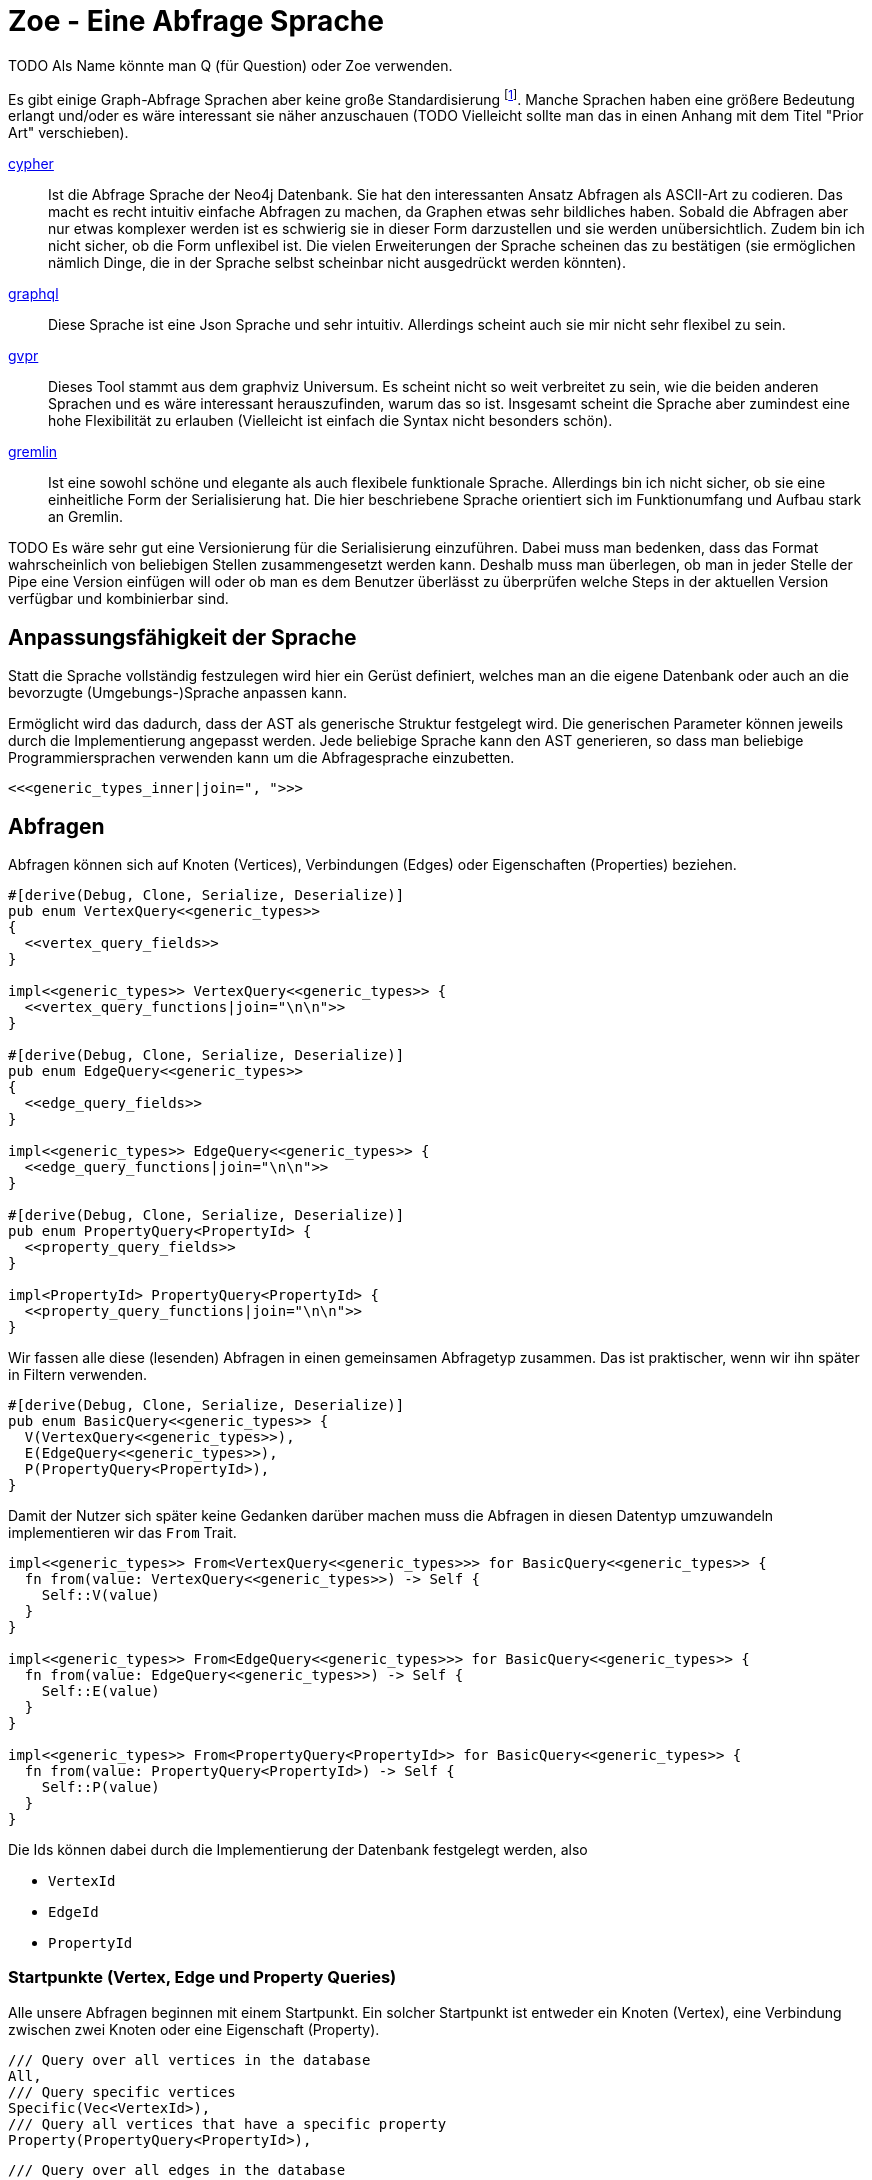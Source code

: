 Zoe - Eine Abfrage Sprache
==========================
TODO Als Name könnte man Q (für Question) oder Zoe verwenden.

Es gibt einige Graph-Abfrage Sprachen aber keine große Standardisierung footnote:[Und dem will ich hier Abhilfe schaffen, durch eine weitere Sprache :)]. Manche Sprachen haben eine größere Bedeutung erlangt und/oder es wäre interessant sie näher anzuschauen (TODO Vielleicht sollte man das in einen Anhang mit dem Titel "Prior Art" verschieben).

https://neo4j.com/developer/cypher/[cypher]:: Ist die Abfrage Sprache
  der Neo4j Datenbank. Sie hat den interessanten Ansatz Abfragen als
  ASCII-Art zu codieren. Das macht es recht intuitiv einfache Abfragen
  zu machen, da Graphen etwas sehr bildliches haben. Sobald die Abfragen
  aber nur etwas komplexer werden ist es schwierig sie in dieser Form
  darzustellen und sie werden unübersichtlich. Zudem bin ich nicht
  sicher, ob die Form unflexibel ist. Die vielen Erweiterungen der
  Sprache scheinen das zu bestätigen (sie ermöglichen nämlich Dinge, die
  in der Sprache selbst scheinbar nicht ausgedrückt werden könnten).
https://graphql.org/[graphql]:: Diese Sprache ist eine Json Sprache und
  sehr intuitiv. Allerdings scheint auch sie mir nicht sehr flexibel zu
  sein.
http://www.graphviz.org/pdf/gvpr.1.pdf[gvpr]:: Dieses Tool stammt aus
  dem graphviz Universum. Es scheint nicht so weit verbreitet zu
  sein, wie die beiden anderen Sprachen und es wäre interessant
  herauszufinden, warum das so ist. Insgesamt scheint die Sprache aber
  zumindest eine hohe Flexibilität zu erlauben (Vielleicht ist einfach
  die Syntax nicht besonders schön).
https://tinkerpop.apache.org/gremlin.html[gremlin]:: Ist eine sowohl
  schöne und elegante als auch flexibele funktionale Sprache. Allerdings
  bin ich nicht sicher, ob sie eine einheitliche Form der Serialisierung
  hat. Die hier beschriebene Sprache orientiert sich im Funktionumfang
  und Aufbau stark an Gremlin.

TODO Es wäre sehr gut eine Versionierung für die Serialisierung einzuführen. Dabei muss man bedenken, dass das Format wahrscheinlich von beliebigen Stellen zusammengesetzt werden kann. Deshalb muss man überlegen, ob man in jeder Stelle der Pipe eine Version einfügen will oder ob man es dem Benutzer überlässt zu überprüfen welche Steps in der aktuellen Version verfügbar und kombinierbar sind.

== Anpassungsfähigkeit der Sprache
Statt die Sprache vollständig festzulegen wird hier ein Gerüst
definiert, welches man an die eigene Datenbank oder auch an die
bevorzugte (Umgebungs-)Sprache anpassen kann.

Ermöglicht wird das dadurch, dass der AST als generische Struktur
festgelegt wird. Die generischen Parameter können jeweils durch die
Implementierung angepasst werden. Jede beliebige Sprache kann den AST
generieren, so dass man beliebige Programmiersprachen verwenden kann um
die Abfragesprache einzubetten.

[[generic_types]]
[source, rust]
----
<<<generic_types_inner|join=", ">>>
----

== Abfragen
Abfragen können sich auf Knoten (Vertices), Verbindungen (Edges) oder
Eigenschaften (Properties) beziehen.

[[structs]]
[source, rust]
----
#[derive(Debug, Clone, Serialize, Deserialize)]
pub enum VertexQuery<<generic_types>>
{
  <<vertex_query_fields>>
}

impl<<generic_types>> VertexQuery<<generic_types>> {
  <<vertex_query_functions|join="\n\n">>
}

#[derive(Debug, Clone, Serialize, Deserialize)]
pub enum EdgeQuery<<generic_types>>
{
  <<edge_query_fields>>
}

impl<<generic_types>> EdgeQuery<<generic_types>> {
  <<edge_query_functions|join="\n\n">>
}

#[derive(Debug, Clone, Serialize, Deserialize)]
pub enum PropertyQuery<PropertyId> {
  <<property_query_fields>>
}

impl<PropertyId> PropertyQuery<PropertyId> {
  <<property_query_functions|join="\n\n">>
}
----

Wir fassen alle diese (lesenden) Abfragen in einen gemeinsamen
Abfragetyp zusammen. Das ist praktischer, wenn wir ihn später in Filtern
verwenden.

[[structs]]
[source, rust]
----
#[derive(Debug, Clone, Serialize, Deserialize)]
pub enum BasicQuery<<generic_types>> {
  V(VertexQuery<<generic_types>>),
  E(EdgeQuery<<generic_types>>),
  P(PropertyQuery<PropertyId>),
}
----

Damit der Nutzer sich später keine Gedanken darüber machen muss die
Abfragen in diesen Datentyp umzuwandeln implementieren wir das `From`
Trait.

[[structs]]
[source, rust]
----
impl<<generic_types>> From<VertexQuery<<generic_types>>> for BasicQuery<<generic_types>> {
  fn from(value: VertexQuery<<generic_types>>) -> Self {
    Self::V(value)
  }
}

impl<<generic_types>> From<EdgeQuery<<generic_types>>> for BasicQuery<<generic_types>> {
  fn from(value: EdgeQuery<<generic_types>>) -> Self {
    Self::E(value)
  }
}

impl<<generic_types>> From<PropertyQuery<PropertyId>> for BasicQuery<<generic_types>> {
  fn from(value: PropertyQuery<PropertyId>) -> Self {
    Self::P(value)
  }
}
----

Die Ids können dabei durch die Implementierung der Datenbank festgelegt
werden, also

* [[generic_types_inner]]`VertexId`
* [[generic_types_inner]]`EdgeId`
* [[generic_types_inner]]`PropertyId`

[[start_points]]
=== Startpunkte (Vertex, Edge und Property Queries)
Alle unsere Abfragen beginnen mit einem Startpunkt. Ein solcher
Startpunkt ist entweder ein Knoten (Vertex), eine Verbindung zwischen
zwei Knoten oder eine Eigenschaft (Property).

[[vertex_query_fields]]
[source, rust]
----
/// Query over all vertices in the database
All,
/// Query specific vertices
Specific(Vec<VertexId>),
/// Query all vertices that have a specific property
Property(PropertyQuery<PropertyId>),
----

[[edge_query_fields]]
[source, rust]
----
/// Query over all edges in the database
All,
/// Query specific edges
Specific(Vec<EdgeId>),
/// Query all Edges that have a specific property
Property(PropertyQuery<PropertyId>),
----

[[query_functions_template]]
[source, rust]
----
pub fn all() -> Self {
  <<Type>>Query::All
}

pub fn from_ids(ids: Vec<<<Type>>Id>) -> Self {
  <<Type>>Query::Specific(ids)
}

pub fn from_property(p: PropertyQuery<PropertyId>) -> Self {
  <<Type>>Query::Property(p)
}
----

[%collapsible]
====

[[vertex_query_functions]]
[source, rust]
----
<<query_functions_template|
    join="\n\n",
    Type:="Vertex" >>
----

[[edge_query_functions]]
[source, rust]
----
<<query_functions_template|
    join="\n\n",
    Type:="Edge" >>
----

====

[%collapsible]
.Implementierung der Lua API
====

[[lua_startpoint_functions_template]]
[source, rust]
----
globals.set("<<function_pfx>>_all", lua.create_function(|_, ()| {
  Ok(<<Type>>Query::<<generic_types>>::all())
})?)?;
globals.set("<<function_pfx>>_from_ids", lua.create_function(|_, ids: Vec<<<Type>>Id>| {
  Ok(<<Type>>Query::<<generic_types>>::from_ids(ids))
})?)?;
globals.set("<<function_pfx>>_from_property", lua.create_function(|_, p: LuaPropertyQuery<<generic_types>>| {
  Ok(<<Type>>Query::<<generic_types>>::from_property(p.q))
})?)?;
----

[[init_lua]]
[source, rust]
----
<<lua_startpoint_functions_template|
    Type:="Vertex",
    function_pfx:="vq" >>

<<lua_startpoint_functions_template|
    Type:="Edge",
    function_pfx:="eq" >>
----

TODO Vielleicht ist eine weitere Vorgehensweise mit clousures statt mit
methoden doch besser. Es muss auf jeden Fall getestet werden, ob bei der
Vorgensweise mit Methoden Memory Probleme entstehen können.

[[implement_lua_types]]
[source, rust]
----
#[cfg(feature="lua")]
impl<<generic_types>> mlua::UserData for VertexQuery<<generic_types>>
where
  VertexId:   Clone + 'static,
  EdgeId:     Clone + 'static,
  PropertyId: Clone + 'static,
  VFilter:    Clone + 'static,
  EFilter:    Clone + 'static,
{
  fn add_methods<'lua, M: mlua::UserDataMethods<'lua, Self>>(methods: &mut M) {
    //methods.add_method("union", |_, this, q2: VertexQuery<<generic_types>>| {
    //  Ok(this.clone().union(q2))
    //});

    <<query_lua_functions>>
  }
}
----

[[implement_lua_types]]
[source, rust]
----
#[cfg(feature="lua")]
impl<<generic_types>> mlua::UserData for EdgeQuery<<generic_types>>
where
  VertexId:   Clone + 'static,
  EdgeId:     Clone + 'static,
  PropertyId: Clone + 'static,
  VFilter:    Clone + 'static,
  EFilter:    Clone + 'static,
{
  fn add_methods<'lua, M: mlua::UserDataMethods<'lua, Self>>(methods: &mut M) {
    <<query_lua_functions>>
  }
}
----

PropertyQueries bringen für die Implementierung in Lua ein besonderes
Problem mit sich: Sie haben nur einen generischen Parameter. Wenn man
aber Funktionen implementieren möchte um aus den PropertyQueries Vertex-
oder EdgeQuery Datensätze zu machen, so benötigt man die generieren
Parameter dieser Strukturen. Wir umgehen dieses Problem, indem wir eine
Wrapper Struktur für die Lua API anlegen und dieser mit `PhantomData`
die zusätzlichen generischen Parameter übergeben.

[[implement_lua_types]]
[source, rust]
----
#[cfg(feature="lua")]
#[derive(Clone)]
struct LuaPropertyQuery<<generic_types>> {
  q: PropertyQuery<PropertyId>,
  marker: std::marker::PhantomData<VertexQuery<<generic_types>>>,
}

#[cfg(feature="lua")]
impl<<generic_types>> LuaPropertyQuery<<generic_types>> {
  fn from_property_query(q: PropertyQuery<PropertyId>) -> Self {
    LuaPropertyQuery {
      q,
      marker: std::marker::PhantomData,
    }
  }
}

#[cfg(feature="lua")]
impl<<generic_types>> mlua::UserData for LuaPropertyQuery<<generic_types>>
where
  VertexId:   Clone + 'static,
  EdgeId:     Clone + 'static,
  PropertyId: Clone + 'static,
  VFilter:    Clone + 'static,
  EFilter:    Clone + 'static,
{
  fn add_methods<'lua, M: mlua::UserDataMethods<'lua, Self>>(methods: &mut M) {
    <<prop_query_lua_functions>>
  }
}
----

====

PropertyQueries können nur ganz am Anfang verwendet werden um Vertex
oder Edge Queries zu erzeugen. Entweder

* man hat bereits die Id einer Eigenschaft (Property)
+
[[property_query_fields]]
[source, rust]
----
/// Query a specific property
Specific(PropertyId),
----
+
[[property_query_functions]]
[source, rust]
----
pub fn from_id(id: PropertyId) -> Self {
  PropertyQuery::Specific(id)
}
----

* oder man sucht die Eigenschaften die auf die andere Eigenschaften
  verlinken bzw auf die eine andere Eigenschaft verlinkt.
+
[[property_query_fields]]
[source, rust]
----
/// All properties that use this property
ReferencingProperties(Box<PropertyQuery<PropertyId>>),
/// All properties that are used by this property
ReferencedProperties(Box<PropertyQuery<PropertyId>>),
----
+
[[property_query_functions]]
[source, rust]
----
/// Properties, die diese Property verwenden
pub fn referencing_properties(self) -> Self {
  PropertyQuery::ReferencingProperties(Box::new(self))
}

/// Properties, auf die diese Property verweist
pub fn referenced_properties(self) -> Self {
  PropertyQuery::ReferencedProperties(Box::new(self))
}
----

Da Eigenschaften der wohl häufigste Einstiegspunkt sind definieren
wir weitere Funktionen, die einen einfachen Übergang zu Knoten und
Verbindungen erlauben. So ermöglichen wir das intuitive Method chaining
zu verwenden, ohne dass man als Benutzer den Übergang zwischen den Typen
bemerkt.

[[property_query_functions]]
[source, rust]
----
pub fn referencing_vertices<
  VertexId,
  EdgeId,
  VFilter,
  EFilter,
>(self,
) -> VertexQuery<<generic_types>> {
  VertexQuery::Property(self)
}

pub fn referencing_edges<
  VertexId,
  EdgeId,
  VFilter,
  EFilter,
>(
  self,
) -> EdgeQuery<<generic_types>> {
  EdgeQuery::Property(self)
}
----

[%collapsible]
.Implementierung der Lua API
====

[[init_lua]]
[source, rust]
----
globals.set("pq_from_id", lua.create_function(|_, id: PropertyId| {
  Ok(LuaPropertyQuery::<VertexId, EdgeId, PropertyId, VFilter, EFilter> {
    q: PropertyQuery::from_id(id),
    marker: std::marker::PhantomData,
  })
})?)?;
----

[[prop_query_lua_functions]]
[source, rust]
----
methods.add_function("referencing_properties", |_, q: Self| {
  let q = q.q;
  Ok(LuaPropertyQuery::<VertexId, EdgeId, PropertyId, VFilter, EFilter>::from_property_query(q.referencing_properties()))
});
methods.add_function("referenced_properties", |_, q: Self| {
  let q = q.q;
  Ok(LuaPropertyQuery::<VertexId, EdgeId, PropertyId, VFilter, EFilter>::from_property_query(q.referenced_properties()))
});
methods.add_function("referencing_vertices", |_, q: Self| {
  Ok(q.q.referencing_vertices::<VertexId, EdgeId, VFilter, EFilter>())
});
methods.add_function("referencing_edges", |_, q: Self| {
  Ok(q.q.referencing_edges::<VertexId, EdgeId, VFilter, EFilter>())
});
----

====

=== Die Suche ausweiten
Sobald wir eine Vertex oder Edge Query als Beginn haben können wir uns
von dort aus Vorwärts hangeln.

Die Schritte lassen sich hierbei in Kategorien einteilen:

Traversals:: Hiermit "hangeln" wir uns zu benachbarten Knoten oder
Verbindungen vor. Sie sind nützlich um strukturelle Muster zu finden.

Filter:: Dadurch können wir feststellen, ob der Knoten/die Verbindung
welche wir gerade untersuchen unseren vorgegebenen Kriterien entspricht.

Seiteneffekte:: Hier können wir Informationen aus den bereits
untersuchten Daten heraussuchen und diese zur späteren Verwendung
speichern.

TODO Aggregate

Die Kategorien gehen wir nun durch, wobei wir sowohl die Strukturen
definieren, die nötig sind um den jeweiligen Ausdruck zu speichern und
zu versenden als auch Funktionen, die ermöglichen bestehende Abfragen
mit dem jeweiligen Schritt zu erweitern.

[[traversals]]
=== Sprünge zu den nächsten Knoten (Traversals)
Wir beginnen mit den `Traversals`. Ausgehend von einem <<start_points,
Startpunkt>> können wir zu den jeweils verbundenen ausgehenden und
eingehenden Knoten bzw Verbindungen vordringen.

[[vertex_query_fields]]
[source, rust]
----
/// Select all vertices on the outgoing side of
/// edges.
Out(EdgeQuery<<generic_types>>),
/// Select all vertices on the incoming side of
/// edges.
In(EdgeQuery<<generic_types>>),
----

[[edge_query_fields]]
[source, rust]
----
/// Select all edges on the outgoing side of
/// vertices.
Out(Box<VertexQuery<<generic_types>>>),
/// Select all edges on the incoming side of
/// vertices.
In(Box<VertexQuery<<generic_types>>>),
----

[[vertex_query_functions]]
[source, rust]
----
pub fn outgoing(self) -> EdgeQuery<<generic_types>> {
  EdgeQuery::Out(Box::new(self))
}

pub fn ingoing(self) -> EdgeQuery<<generic_types>> {
  EdgeQuery::In(Box::new(self))
}
----

[[edge_query_functions]]
[source, rust]
----
pub fn outgoing(self) -> VertexQuery<<generic_types>> {
  VertexQuery::Out(self)
}

pub fn ingoing(self) -> VertexQuery<<generic_types>> {
  VertexQuery::In(self)
}
----

=== Filter
Neben den <<traversals, Sprüngen von einem Knoten zum nächsten>> wollen
wir auch unsere Ergebnisse filtern. Dadurch können wir die Menge unserer
Ergebnisse nach Kriterien eingrenzen.

Der naheliegenste Filter ist, dass wir gerne prüfen möchten, ob die
Eigenschaften (Properties) eines Knotens oder einer Verbindung unseren
Vorstellungen exakt entsprechen.

Die Einschränkung, dass die Eigenschaften *exakt* gleich sein müssen
macht sie zwar weniger mächtig als die allgemeinen Filterfunktionen
(TODO link) aber wird dennoch häufig benötigt um strukturelle Abfragen
zu machen (z.B. weis man oft genau den Verbindungstyp zwischen zwei
Knoten). Der Vorteil ist, dass diese Abfrage weitere Optimierungen zur
Laufzeit zulässt, da man indirekt weitere <<start_points, Startpunkte>>
bekommt.

[[vertex_query_fields]]
[source, rust]
----
//PropertyFilter(Box<VertexQuery<<generic_types>>>, PropertyQuery<PropertyId>),
----

[[edge_query_fields]]
[source, rust]
----
//PropertyFilter(Box<EdgeQuery<<generic_types>>>, PropertyQuery<PropertyId>),
----

Eine Menge Filter können wir auch mithilfe der Mengenlehre (TODO link)
definieren. Diese erlaubt uns die Ergebnisse von Subabfragen miteinander
zu verbinden. Das bietet den Vorteil, dass man dafür nichts über den
eigentlichen Inhalt der Knoten und Verbindungen wissen muss und sich
oft Abfragen mit einem gleichen Resultat eryeugen lassen, die aber eine
andere Reihenfolge der Mengenoperationen haben. Das wiederum ist eine
große Hilfe um Abfragen zu optimieren.

TODO Jeweils Links auf Wikipedia und Venn Diagramme bei jedem Filtertyp.

Die verfügbaren Operationen sind:

* *union*: Hier werden alle Ergebnisse der Subabfragen vereinigt.
+
image::img/venn_union.svg[width=100]
+
[[vertex_query_fields]]
[source, rust]
----
/// Create a union with all vertices in the query
/// context (side effect).
Union(Box<VertexQuery<<generic_types>>>, Box<VertexQuery<<generic_types>>>),
----
+
[[query_functions_template]]
[source, rust]
----
pub fn union(self, q: <<Type>>Query<<generic_types>>) -> Self {
  <<Type>>Query::Union(Box::new(self), Box::new(q))
}
----

* *intersection*: Hier werden alle Ergebnisse behalten, welche sowohl in
  der einen, als auch in der anderen Subabfrage gefunden wurden
  (Schnittmenge).
+
image::img/venn_intersection.svg[width=100]
+
[[vertex_query_fields]]
[source, rust]
----
/// Create an intersection with all vertices in
/// the query context (side effect).
Intersect(Box<VertexQuery<<generic_types>>>, Box<VertexQuery<<generic_types>>>),
----
+
[[query_functions_template]]
[source, rust]
----
pub fn intersect(self, q: <<Type>>Query<<generic_types>>) -> Self {
  <<Type>>Query::Intersect(Box::new(self), Box::new(q))
}
----

* *substract*: Hier wird die Differenzmenge gebildet, es bleiben also
  nur die Ergebnisse, der ersten Subabfrage über, welche _nicht_ auch
  durch die zweite Subabfrage gefunden wurden.
+
image::img/venn_substract.svg[width=100]
+
[[vertex_query_fields]]
[source, rust]
----
/// Remove all vertices in the current query from
/// the query context (side effect).
Substract(Box<VertexQuery<<generic_types>>>, Box<VertexQuery<<generic_types>>>),
----
+
[[query_functions_template]]
[source, rust]
----
pub fn substract(self, q: <<Type>>Query<<generic_types>>) -> Self {
  <<Type>>Query::Substract(Box::new(self), Box::new(q))
}
----

* *disjunctive_union*: Hier wird die symetrische Differenzmenge
  gebildet. Das bedeutet, es werden alle Ergebnisse behalten, die
  entweder in der einen oder anderen Subabfrage gefunden wurden, aber
  _nicht von beiden_.
+
image::img/venn_disjunctive_union.svg[width=100]
+
[[vertex_query_fields]]
[source, rust]
----
/// Store all vertices in the query context which
/// are either in the current selection or in the
/// query context but not in both (side effect).
DisjunctiveUnion(Box<VertexQuery<<generic_types>>>, Box<VertexQuery<<generic_types>>>),
----

[[edge_query_fields]]
[source, rust]
----
/// Create a union with all edges in the query
/// context (side effect).
Union(Box<EdgeQuery<<generic_types>>>, Box<EdgeQuery<<generic_types>>>),
/// Create an intersection with all edges in
/// the query context (side effect).
Intersect(Box<EdgeQuery<<generic_types>>>, Box<EdgeQuery<<generic_types>>>),
/// Remove all edges in the current query from
/// the query context (side effect).
Substract(Box<EdgeQuery<<generic_types>>>, Box<EdgeQuery<<generic_types>>>),
/// Store all edges in the query context which
/// are either in the current selection or in the
/// query context but not in both (side effect).
DisjunctiveUnion(Box<EdgeQuery<<generic_types>>>, Box<EdgeQuery<<generic_types>>>),
----

[%collapsible]
.Implementierung der Lua API
====

[[query_lua_functions]]
[source, rust]
----
methods.add_function("union", |_, queries: (Self, Self)| {
  let (q1, q2) = queries;
  Ok(q1.union(q2))
});
methods.add_function("intersect", |_, queries: (Self, Self)| {
  let (q1, q2) = queries;
  Ok(q1.intersect(q2))
});
methods.add_function("substract", |_, queries: (Self, Self)| {
  let (q1, q2) = queries;
  Ok(q1.substract(q2))
});
----

TODO Funktion für DisjunctiveUnion in Lua API aufnehmen.
TODO Im Metatable mit Funktionen für + - etc verbinden. Dadurch wird eine sehr natürliche und lesbare verwendung in Lua möglich.

====

==== Filter mit beliebigen Kriterien
Die vorigen Filter sind sehr nützlich, da sie sich gut optimieren
lassen. Aber irgenwann kommt man nicht darum herum beliebige Kriterien
an seine Filter anzulegen um bei den Möglichkeiten nicht eingeschränkt
zu sein. Hier wird es möglich beliebige Kriterien an einen Knoten, eine
Verbindung oder eine Property anzulegen.

Dabei gilt aber die Grundregel: Wenn man einen oder eine Kombination der
anderen Filter verwenden kann um das gleiche zu erreichen sollte man das
tun, da sie besser optimiert werden können.

Diese Filter können sehr individuell festgelegt werden. Die einzelnen
Datenbankimplementierungen können dabei selbst festlegen welche
Implementierung sie für beliebige Filter zulassen wollen (oder auch
selbst eine Implementierung liefern). Dazu gibt es Filter für

* Knoten [[generic_types_inner]]`VFilter`
* Verbindungen [[generic_types_inner]]`EFilter`

[[vertex_query_fields]]
[source, rust]
----
/// Filter some vertices by function
Filter(Box<VertexQuery<<generic_types>>>, VFilter),
----

[[edge_query_fields]]
[source, rust]
----
/// Filter some edges by function
Filter(Box<EdgeQuery<<generic_types>>>, EFilter),
----

[[vertex_query_functions]]
[source, rust]
----
pub fn filter(self, filter: VFilter) -> Self {
  VertexQuery::Filter(Box::new(self), filter)
}
----

Diese Filter bekommen ein Programm übergeben welches jeweils auf den
Kontext der Abfrage zugreifen kann. Anhand dessen kann es entscheiden,
ob der entsprechende Kontext den Kriterien entspricht.

Der Kontext für Knoten bzw Verbindungen besteht dabei aus der Id des
aktuell erreichten Elementes (also des aktuellen Knotens oder der
aktuellen Verbindung), dem Pfad dorthin und Variablen, die durch
Seiteneffekte (TODO link) gesetzt wurden.

[[structs]]
[source, rust]
----
#[derive(Debug, Clone, Serialize, Deserialize)]
pub struct VertexQueryContext<<ctx_generics>> {
  // The current vertex
  pub id: VertexId,
  // The path that led till here
  pub path: Vec<(VertexId, EdgeId)>,
  // If the path started by an edge it
  // set here
  pub start: Option<EdgeId>,
  // Variables that were set in side effects
  pub variables: HashMap<String, serde_json::Value>,
}

impl<<ctx_generics>> VertexQueryContext<VertexId, EdgeId> {
  <<vertex_ctx_functions|join="\n\n">>
}

#[derive(Debug, Clone, Serialize, Deserialize)]
pub struct EdgeQueryContext<<ctx_generics>> {
  // The current vertex
  pub id: EdgeId,
  // The path that led till here
  pub path: Vec<(VertexId, EdgeId)>,
  // If the path started by an edge it
  // set here
  pub start: Option<EdgeId>,
  // Variables that were set in side effects
  pub variables: HashMap<String, serde_json::Value>,
}

impl<<ctx_generics>> EdgeQueryContext<VertexId, EdgeId> {
  <<edge_ctx_functions|join="\n\n">>
}
----

Dafür benötigen wir einige Traits und Strukturen

[[imports]]
[source, rust]
----
use core::hash::Hash;
use std::collections::{HashMap, HashSet};
----

Alle Ids müssen hashable und vergleichbar sein, um in einer HashMap
verwendet werden zu können.

[[ctx_generics]]
[source, rust]
----
<VertexId: Hash + Eq, EdgeId: Hash + Eq + Clone>
----

Eine mögliche Implementierung eines universalen Filters ist eine
shell Funktion. Gibt diese 0 zurück so wird das entsprechende Element
verwendet, ansonsten wird es herausgefiltert.

[[structs]]
[source, rust]
----
#[derive(Debug, Clone, Serialize, Deserialize)]
pub struct ShellFilter {
  pub interpreter: String,
  pub script: String,
}
----

Dem jeweiligen Interpreter müsste die id des Knotens als Variable
übergeben werden und am besten auch der Inhalt der Property (Eventuell
auch der Schlüssel der Property, so dass der Filter sie bei Bedarf
selbst auslesen kann.

Diese Funktion hat Vor- und Nachteile:

Vorteile::
** Es gibt unzählige nützliche Shell Programme die wir nutzen können
   ohne sie implementieren zu müssen (z.B. `grep`, `jq`, etc).
Nachteile::
** Die Funktion ist schwer zu kontrollieren. Man könnte beliebige
   Programme auf dem Host ausführen.
** Nicht alle Programme sind auf dem Host vorhanden oder es muss eine
   bestimmte Version verwendet werden.

Ein alternativer Universeller Filter könnte eine WASM Funktion
aufrufen. Das würde es ermöglichen die Grenzen der Sandbox sehr einfach
festzulegen und dennoch Funktionen in den unterschiedlichsten Sprachen
bereitzustellen. Da der Code auch sehr kompakt ist, kann er leicht
mit über das Internet verschickt werden (wenn man z.B. Abfragen auf
verteilten Systemen ausführen will) und die Performance ist sehr gut.

Für weitere Infos zur Implementierung siehe
https://medium.com/wasmer/executing-webassembly-in-your-rust-application-d5cd32e8ce46
https://wasmer.io/ und https://docs.wasmer.io/

TODO Um die Funktionen sinnvoll nutzen zu können wäre es gut als zusätzlichen Parameter ein trait auf den Datastore zu übergeben. So könnten z.B. Properties abgefragt werden, welche für den Filter etc relevant sind.

=== Seiteneffekte
Seiteneffekte sind etwas, was man beim programmieren oft gerne
vermeiden möchte. Sie ermöglichen das erzeugen eines Zustandes,
so dass das Ergebnis der Abfrage nicht nur von den Eingangsdaten
und den nachfolgenden Schritten, sondern auch vom internen Zustand
und (eventuell) sogar von einem externen Zustand, der durch die
Seiteneffekte erzeugt und/oder abgefragt wird abhängig ist. Das kann
sehr nützlich sein, ist aber mitunter auch schwer kontrollierbar. Aus
diesem Grund ist es wichtig bei Seiteneffekten umsichtig zu sein.

Mit `Store` haben wir die Möglichkeiten das aktuelle Ergebnis in einen
Zwischenspeicher zu packen. Das kann sehr hilfreich sein, wenn man die
aktuell vorhandenen Daten abfragen möchte aber dieses Ergebnis noch
durch weitere, abgeleitete Abfragen erweitern will.

[[vertex_query_fields]]
[source, rust]
----
/// Store the current selected vertices in the
/// query context (side effect).
///
/// If there is allready a selection of vertices
/// the old selection will be lost.
Store(Box<VertexQuery<<generic_types>>>),
----

[[edge_query_fields]]
[source, rust]
----
/// Store the current selected edges in the
/// query context (side effect).
///
/// If there is allready a selection of edges
/// the old selection will be lost.
Store(Box<EdgeQuery<<generic_types>>>),
----

[[vertex_query_functions]]
[source, rust]
----
pub fn store(self) -> Self {
  VertexQuery::Store(Box::new(self))
}
----

Manchmal braucht man die rohe Gewalt beliebiger Seiteneffekte. Hier
kann man machen, was immer man will mit dem Kontext (TODO link). But
remember: With great power comes great responsability.

[[vertex_query_fields]]
[source, rust]
----
//  /// Execute some arbitrary function to modify
//  /// the query context (side effect).
//  SideEffect(Box<VertexQuery<<generic_types>>>, Fn(VertexId, QueryContext<VertexId, EdgeId>) -> QueryContext<VertexId, EdgeId>),
----

[[edge_query_fields]]
[source, rust]
----
//  /// Execute some arbitrary function to modify
//  /// the query context (side effect).
//  SideEffect(Box<EdgeQuery<<generic_types>>>, Fn(EdgeId, QueryContext<VertexId, EdgeId>) -> QueryContext<VertexId, EdgeId>),
----

=== Rekursion
TODO Soweit ich das beurteilen kann, könnte diese Abfrage Sprache alles außer Rekursion. Benötigen wir Recursion? Oder reicht uns das was ohne möglich ist?

== Update Queries (den Graph schreibend verändern)
Bisher waren alle Abfragen die wir gemacht haben reine lesende Abfragen
(Bei Filtern und Seiteneffekten kann man nicht ganz sicher sein, da wir
keinen Einfluss darauf haben, ob der Code darin die Datenbank verändert
(das wäre Aufgabe der Sandbox, die das umsetzt aber nicht unserer
Sprachdefinition).

TODO Spracherweiterung, die eine Query übernimmt und einen schreibenden Befehl ausführt. Graphstores könnten dann entscheiden, ob sie diesen Teil der Sprache mit implementieren oder nur den lesenden Teil.

== Lua Umgebung
Die Rust Definition der Typen reicht vollständig aus, um die Sprache
sehr effektiv zu speichern, serialisieren und über das Netzwerk zu
verschicken.

Manchmal möchte man allerdings keine auf Geschwindigkeit optimierte
kompilierte Sprache verwenden um Abfragen zu erzeugen, sondern eine
Scriptsprache. Das hat den Vorteil, dass man komfortabeler mit der Repl
dynamisch die Abfragen erstellen kann. Theoretisch ist es mit jeder
Sprache möglich die Json-Serialisierung der Abfragetypen zu erstellen,
doch um es den Benutzern besonders einfach zu machen, stellen wir eine
Implementierung für die Programmiersprache https://www.lua.org/[lua]
direkt bereit.

Wir tun dies, indem wir eine Initialisierungsfunktion für die Lua
Umgebung implementieren. Diese kann dann später benutzt werden, um in
der Lua-VM alle Funktionen und Typen der Zoe Abfragesprache bereit zu
stellen.

[[structs]]
[source, rust]
----
#[cfg(feature="lua")]
pub fn init_lua<<generic_types>>(lua: &mlua::Lua) -> mlua::Result<()>
where
  for<'lua> VertexId:   Clone + 'lua + mlua::FromLua<'lua>,
  for<'lua> EdgeId:     Clone + 'lua + mlua::FromLua<'lua>,
  for<'lua> PropertyId: Clone + 'lua + mlua::FromLua<'lua>,
  VFilter:    Clone + 'static,
  EFilter:    Clone + 'static,
{
  let globals = lua.globals();
  <<init_lua>>

  Ok(())
}

<<implement_lua_types|join="\n\n">>
----

== Boilerplate-Code

[source, rust, save]
.src/ql.rs
----
<<imports>>
use serde::{Serialize, Deserialize};

<<structs|join="\n\n">>
----

Für Module, die die Verwendung dieser Sprache implementieren (z.B.
Graphstores) ist es sehr nützlich einen Datentyp zu haben, welcher die
Abfrageergebnisse zusammenfasst.

[[structs]]
[source, rust]
----
#[derive(Debug, Serialize, Deserialize)]
pub struct QueryResult<<ctx_generics>> {
  // All vertices matched by the query
  pub vertices: HashSet<VertexId>,
  // All edges matched by the query
  pub edges: HashSet<EdgeId>,
  // All Paths matched by the query
  pub paths: Vec<Vec<(VertexId, Option<EdgeId>)>>,
  pub variables: HashMap<String, serde_json::Value>,
}

impl<<ctx_generics>> QueryResult<VertexId, EdgeId> {
  pub fn new() -> Self {
    QueryResult {
      vertices: HashSet::default(),
      edges: HashSet::default(),
      paths: Vec::new(),
      variables: HashMap::default(),
    }
  }
}
----

=== Nützliche Funktionen

==== Konstruktoren
Für viele unserer Strukturen ist es praktisch `new` Funktionen zu haben
um sie leichter erzeugen zu können.

[[vertex_ctx_functions]]
[source, rust]
----
pub fn new(id: VertexId) -> Self {
  VertexQueryContext {
    id,
    path: Vec::new(),
    start: None,
    variables: HashMap::default(),
  }
}
----

[[edge_ctx_functions]]
[source, rust]
----
pub fn new(id: EdgeId) -> Self {
  EdgeQueryContext {
    id: id.clone(),
    path: Vec::new(),
    start: Some(id),
    variables: HashMap::default(),
  }
}
----

==== Umwandeln von Kontexten
Wir haben Abfragen, die auf Knoten arbeiten und Abfragen, die auf
Verbindungen arbeiten. Beide sind sehr ähnlich und liegen (wie die
Daten) nebeneinander. Oftmals ist es nötig einen EdgeQueryContext
in einen VertexQueryContext umzuwandeln und umgekehrt wenn man
die Traversal-Funktionen verwendet. Aus diesem Grund stellen wir
Umwandlungsfunktionen zur Verfügung.

[[vertex_ctx_functions]]
[source, rust]
----
pub fn into_edge_ctx(self, id: EdgeId) -> EdgeQueryContext<VertexId, EdgeId> {
  let VertexQueryContext {
    id: vid,
    mut path,
    start,
    variables,
  } = self;

  path.push((vid, id.clone()));

  EdgeQueryContext {
    id,
    path,
    start,
    variables,
  }
}
----

[[edge_ctx_functions]]
[source, rust]
----
pub fn into_vertex_ctx(self, id: VertexId) -> VertexQueryContext<VertexId, EdgeId> {
  let EdgeQueryContext {
    id: _,
    path,
    start,
    variables,
  } = self;

  VertexQueryContext {
    id,
    path,
    start,
    variables,
  }
}
----

Am Ende einer Abfrage möchten wir den jeweiligen Kontext in unsere
Ergebnis-Struktur umwandeln.

[[imports]]
[source, rust]
----
use std::convert::From;
----

[[structs]]
[source, rust]
----
impl<<ctx_generics>> From<HashMap<VertexId, VertexQueryContext<VertexId, EdgeId>>> for QueryResult<VertexId, EdgeId> {
  fn from(mut item: HashMap<VertexId, VertexQueryContext<VertexId, EdgeId>>) -> Self {
    let QueryResult {
      mut vertices,
      edges,
      paths,
      mut variables,
    } = QueryResult::new();

    for (id,ctx) in item.drain() {
      vertices.insert(id);

      let VertexQueryContext {
        id: _,
        path: _,
        start: _,
        variables: ctx_vars,
      } = ctx;

      // TODO paths

      variables.extend(ctx_vars.into_iter());
    }

    QueryResult {
      vertices,
      edges,
      paths,
      variables,
    }
  }
}

impl<<ctx_generics>> From<HashMap<EdgeId, EdgeQueryContext<VertexId, EdgeId>>> for QueryResult<VertexId, EdgeId> {
  fn from(mut item: HashMap<EdgeId, EdgeQueryContext<VertexId, EdgeId>>) -> Self {
    let QueryResult {
      vertices,
      mut edges,
      paths,
      mut variables,
    } = QueryResult::new();

    for (id,ctx) in item.drain() {
      edges.insert(id);

      let EdgeQueryContext {
        id: _,
        path: _,
        start: _,
        variables: ctx_vars,
      } = ctx;

      // TODO paths

      variables.extend(ctx_vars.into_iter());
    }

    QueryResult {
      vertices,
      edges,
      paths,
      variables,
    }
  }
}
----

